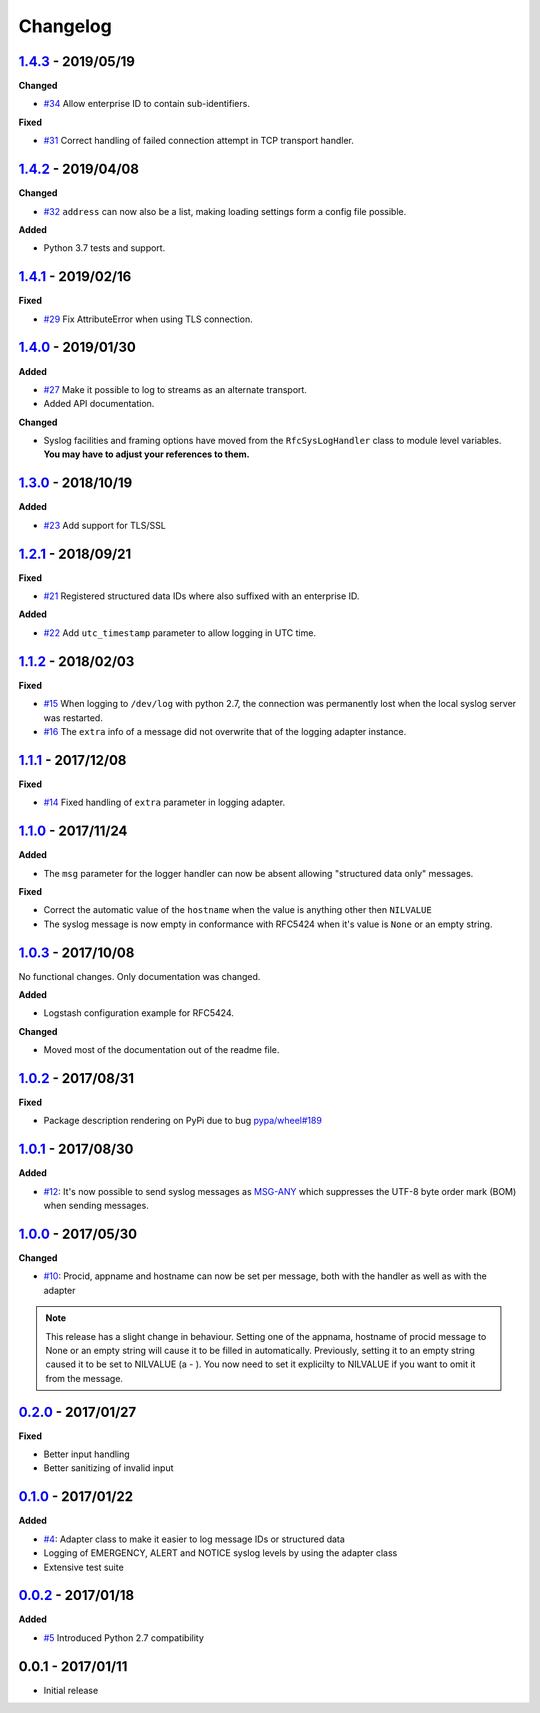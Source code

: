 Changelog
---------

`1.4.3`_ - 2019/05/19
~~~~~~~~~~~~~~~~~~~~~

**Changed**

* `#34`_ Allow enterprise ID to contain sub-identifiers.

**Fixed**

* `#31`_ Correct handling of failed connection attempt in TCP transport handler.

`1.4.2`_ - 2019/04/08
~~~~~~~~~~~~~~~~~~~~~

**Changed**

* `#32`_ ``address`` can now also be a list, making loading settings form a config file possible.

**Added**

* Python 3.7 tests and support.

`1.4.1`_ - 2019/02/16
~~~~~~~~~~~~~~~~~~~~~

**Fixed**

* `#29`_ Fix AttributeError when using TLS connection.

`1.4.0`_ - 2019/01/30
~~~~~~~~~~~~~~~~~~~~~

**Added**

* `#27`_ Make it possible to log to streams as an alternate transport.
* Added API documentation.

**Changed**

* Syslog facilities and framing options have moved from the ``RfcSysLogHandler`` class
  to module level variables. **You may have to adjust your references to them.**

`1.3.0`_ - 2018/10/19
~~~~~~~~~~~~~~~~~~~~~

**Added**

* `#23`_ Add support for TLS/SSL

`1.2.1`_ - 2018/09/21
~~~~~~~~~~~~~~~~~~~~~

**Fixed**

* `#21`_ Registered structured data IDs where also suffixed with an enterprise ID.

**Added**

* `#22`_ Add ``utc_timestamp`` parameter to allow logging in UTC time.

`1.1.2`_ - 2018/02/03
~~~~~~~~~~~~~~~~~~~~~

**Fixed**

* `#15`_ When logging to ``/dev/log`` with python 2.7, the connection was permanently lost when the local syslog server
  was restarted.
* `#16`_ The ``extra`` info of a message did not overwrite that of the logging adapter instance.

`1.1.1`_ - 2017/12/08
~~~~~~~~~~~~~~~~~~~~~

**Fixed**

* `#14`_ Fixed handling of ``extra`` parameter in logging adapter.

`1.1.0`_ - 2017/11/24
~~~~~~~~~~~~~~~~~~~~~

**Added**

* The ``msg`` parameter for the logger handler can now be absent allowing "structured data only" messages.

**Fixed**

* Correct the automatic value of the ``hostname`` when the value is anything other then ``NILVALUE``
* The syslog message is now empty in conformance with RFC5424 when it's value is ``None`` or an empty string.


`1.0.3`_ - 2017/10/08
~~~~~~~~~~~~~~~~~~~~~

No functional changes. Only documentation was changed.

**Added**

* Logstash configuration example for RFC5424.

**Changed**

* Moved most of the documentation out of the readme file.

`1.0.2`_ - 2017/08/31
~~~~~~~~~~~~~~~~~~~~~

**Fixed**

* Package description rendering on PyPi due to bug `pypa/wheel#189 <https://github.com/pypa/wheel/issues/189>`_

`1.0.1`_ - 2017/08/30
~~~~~~~~~~~~~~~~~~~~~

**Added**

* `#12`_: It's now possible to send syslog messages as `MSG-ANY <https://tools.ietf.org/html/rfc5424#section-6>`_
  which suppresses the UTF-8 byte order mark (BOM) when sending messages.

`1.0.0`_ - 2017/05/30
~~~~~~~~~~~~~~~~~~~~~

**Changed**

* `#10`_: Procid, appname and hostname can now be set per message, both with the handler as well as with the adapter

.. note::
   This release has a slight change in behaviour. Setting one of the appnama, hostname of procid message to None or an
   empty string will cause it to be filled in automatically. Previously, setting it to an empty string caused it to
   be set to NILVALUE (a - ). You now need to set it explicilty to NILVALUE if you want to omit it from the message.

`0.2.0`_ - 2017/01/27
~~~~~~~~~~~~~~~~~~~~~

**Fixed**

* Better input handling
* Better sanitizing of invalid input

`0.1.0`_ - 2017/01/22
~~~~~~~~~~~~~~~~~~~~~

**Added**

* `#4`_: Adapter class to make it easier to log message IDs or structured data
* Logging of EMERGENCY, ALERT and NOTICE syslog levels by using the adapter class
* Extensive test suite

`0.0.2`_ - 2017/01/18
~~~~~~~~~~~~~~~~~~~~~

**Added**

* `#5`_ Introduced Python 2.7 compatibility

0.0.1 - 2017/01/11
~~~~~~~~~~~~~~~~~~

* Initial release

.. _1.4.3: https://github.com/jobec/rfc5424-logging-handler/compare/1.4.2...1.4.3
.. _1.4.2: https://github.com/jobec/rfc5424-logging-handler/compare/1.4.1...1.4.2
.. _1.4.1: https://github.com/jobec/rfc5424-logging-handler/compare/1.4.0...1.4.1
.. _1.4.0: https://github.com/jobec/rfc5424-logging-handler/compare/1.3.0...1.4.0
.. _1.3.0: https://github.com/jobec/rfc5424-logging-handler/compare/1.2.1...1.3.0
.. _1.2.1: https://github.com/jobec/rfc5424-logging-handler/compare/1.1.2...1.2.1
.. _1.1.2: https://github.com/jobec/rfc5424-logging-handler/compare/1.1.1...1.1.2
.. _1.1.1: https://github.com/jobec/rfc5424-logging-handler/compare/1.1.0...1.1.1
.. _1.1.0: https://github.com/jobec/rfc5424-logging-handler/compare/1.0.3...1.1.0
.. _1.0.3: https://github.com/jobec/rfc5424-logging-handler/compare/1.0.2...1.0.3
.. _1.0.2: https://github.com/jobec/rfc5424-logging-handler/compare/1.0.1...1.0.2
.. _1.0.1: https://github.com/jobec/rfc5424-logging-handler/compare/1.0.0...1.0.1
.. _1.0.0: https://github.com/jobec/rfc5424-logging-handler/compare/0.2.0...1.0.0
.. _0.2.0: https://github.com/jobec/rfc5424-logging-handler/compare/0.1.0...0.2.0
.. _0.1.0: https://github.com/jobec/rfc5424-logging-handler/compare/0.0.2...0.1.0
.. _0.0.2: https://github.com/jobec/rfc5424-logging-handler/compare/0.0.1...0.0.2

.. _#34: https://github.com/jobec/rfc5424-logging-handler/issues/34
.. _#32: https://github.com/jobec/rfc5424-logging-handler/issues/32
.. _#31: https://github.com/jobec/rfc5424-logging-handler/issues/31
.. _#29: https://github.com/jobec/rfc5424-logging-handler/issues/29
.. _#27: https://github.com/jobec/rfc5424-logging-handler/issues/27
.. _#23: https://github.com/jobec/rfc5424-logging-handler/issues/23
.. _#22: https://github.com/jobec/rfc5424-logging-handler/issues/22
.. _#21: https://github.com/jobec/rfc5424-logging-handler/issues/21
.. _#16: https://github.com/jobec/rfc5424-logging-handler/pull/16
.. _#15: https://github.com/jobec/rfc5424-logging-handler/issues/15
.. _#14: https://github.com/jobec/rfc5424-logging-handler/pull/14
.. _#12: https://github.com/jobec/rfc5424-logging-handler/pull/12
.. _#10: https://github.com/jobec/rfc5424-logging-handler/pull/10
.. _#5: https://github.com/jobec/rfc5424-logging-handler/issues/5
.. _#4: https://github.com/jobec/rfc5424-logging-handler/pull/4
